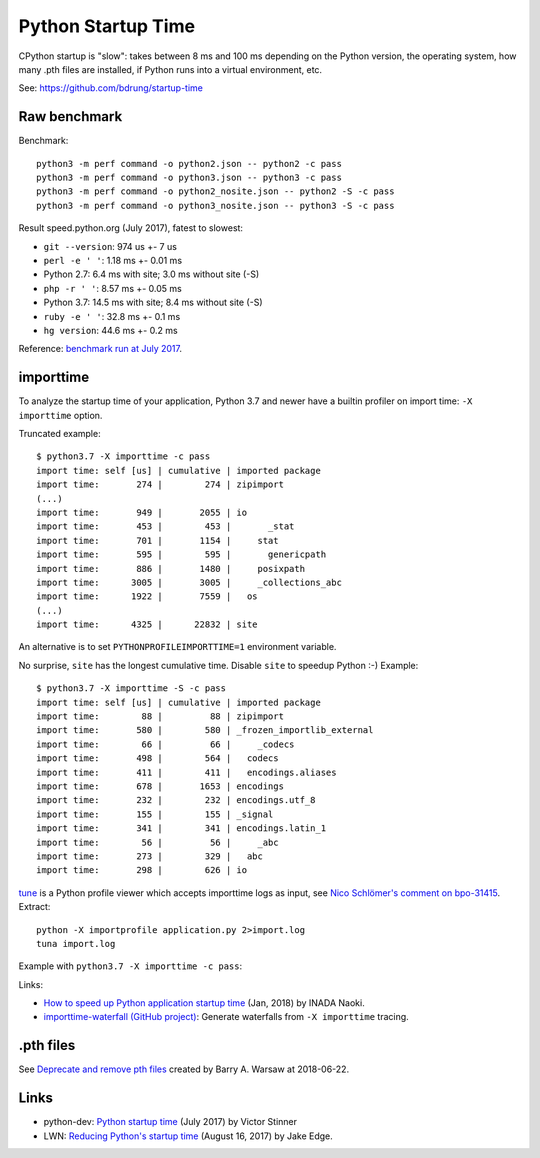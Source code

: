 +++++++++++++++++++
Python Startup Time
+++++++++++++++++++

CPython startup is "slow": takes between 8 ms and 100 ms depending on the
Python version, the operating system, how many .pth files are installed, if
Python runs into a virtual environment, etc.

See: https://github.com/bdrung/startup-time


Raw benchmark
=============

Benchmark::

   python3 -m perf command -o python2.json -- python2 -c pass
   python3 -m perf command -o python3.json -- python3 -c pass
   python3 -m perf command -o python2_nosite.json -- python2 -S -c pass
   python3 -m perf command -o python3_nosite.json -- python3 -S -c pass

Result speed.python.org (July 2017), fatest to slowest:

* ``git --version``: 974 us +- 7 us
* ``perl -e ' '``: 1.18 ms +- 0.01 ms
* Python 2.7: 6.4 ms with site; 3.0 ms without site (-S)
* ``php -r ' '``: 8.57 ms +- 0.05 ms
* Python 3.7: 14.5 ms with site; 8.4 ms without site (-S)
* ``ruby -e ' '``: 32.8 ms +- 0.1 ms
* ``hg version``: 44.6 ms +- 0.2 ms

Reference: `benchmark run at July 2017
<https://mail.python.org/pipermail/python-dev/2017-July/148656.html>`__.


.. _importtime:

importtime
==========

To analyze the startup time of your application, Python 3.7 and newer have
a builtin profiler on import time: ``-X importtime`` option.

Truncated example::

   $ python3.7 -X importtime -c pass
   import time: self [us] | cumulative | imported package
   import time:       274 |        274 | zipimport
   (...)
   import time:       949 |       2055 | io
   import time:       453 |        453 |       _stat
   import time:       701 |       1154 |     stat
   import time:       595 |        595 |       genericpath
   import time:       886 |       1480 |     posixpath
   import time:      3005 |       3005 |     _collections_abc
   import time:      1922 |       7559 |   os
   (...)
   import time:      4325 |      22832 | site

An alternative is to set ``PYTHONPROFILEIMPORTTIME=1`` environment variable.

No surprise, ``site`` has the longest cumulative time. Disable ``site`` to
speedup Python :-) Example::

   $ python3.7 -X importtime -S -c pass
   import time: self [us] | cumulative | imported package
   import time:        88 |         88 | zipimport
   import time:       580 |        580 | _frozen_importlib_external
   import time:        66 |         66 |     _codecs
   import time:       498 |        564 |   codecs
   import time:       411 |        411 |   encodings.aliases
   import time:       678 |       1653 | encodings
   import time:       232 |        232 | encodings.utf_8
   import time:       155 |        155 | _signal
   import time:       341 |        341 | encodings.latin_1
   import time:        56 |         56 |     _abc
   import time:       273 |        329 |   abc
   import time:       298 |        626 | io

`tune <https://github.com/nschloe/tuna>`_ is a Python profile viewer which
accepts importtime logs as input, see `Nico Schlömer's comment on bpo-31415
<https://bugs.python.org/issue31415#msg320841>`_. Extract::

   python -X importprofile application.py 2>import.log
   tuna import.log

Example with ``python3.7 -X importtime -c pass``:

.. image:: images/importtime_tuna.png
   :alt: Screenshot on tuna rendering import time
   :align: right

Links:

* `How to speed up Python application startup time
  <https://dev.to/methane/how-to-speed-up-python-application-startup-time-nkf>`_
  (Jan, 2018) by INADA Naoki.
* `importtime-waterfall (GitHub project)
  <https://github.com/asottile/importtime-waterfall>`_:
  Generate waterfalls from ``-X importtime`` tracing.


.pth files
==========

See `Deprecate and remove pth files <https://bugs.python.org/issue33944>`_
created by Barry A. Warsaw at 2018-06-22.

Links
=====

* python-dev: `Python startup time
  <https://mail.python.org/pipermail/python-dev/2017-July/148656.html>`__ (July
  2017) by Victor Stinner
* LWN: `Reducing Python's startup time <https://lwn.net/Articles/730915/>`_
  (August 16, 2017) by Jake Edge.
